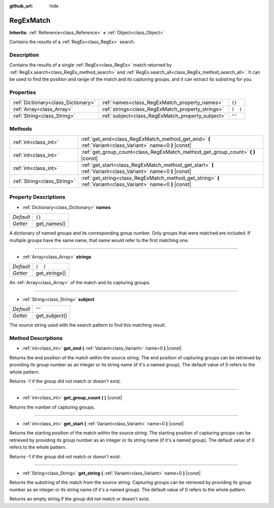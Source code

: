 :github_url: hide

.. Generated automatically by doc/tools/make_rst.py in Rebel Engine's source tree.
.. DO NOT EDIT THIS FILE, but the RegExMatch.xml source instead.
.. The source is found in doc/classes or modules/<name>/doc_classes.

.. _class_RegExMatch:

RegExMatch
==========

**Inherits:** :ref:`Reference<class_Reference>` **<** :ref:`Object<class_Object>`

Contains the results of a :ref:`RegEx<class_RegEx>` search.

Description
-----------

Contains the results of a single :ref:`RegEx<class_RegEx>` match returned by :ref:`RegEx.search<class_RegEx_method_search>` and :ref:`RegEx.search_all<class_RegEx_method_search_all>`. It can be used to find the position and range of the match and its capturing groups, and it can extract its substring for you.

Properties
----------

+-------------------------------------+---------------------------------------------------+----------+
| :ref:`Dictionary<class_Dictionary>` | :ref:`names<class_RegExMatch_property_names>`     | ``{}``   |
+-------------------------------------+---------------------------------------------------+----------+
| :ref:`Array<class_Array>`           | :ref:`strings<class_RegExMatch_property_strings>` | ``[  ]`` |
+-------------------------------------+---------------------------------------------------+----------+
| :ref:`String<class_String>`         | :ref:`subject<class_RegExMatch_property_subject>` | ``""``   |
+-------------------------------------+---------------------------------------------------+----------+

Methods
-------

+-----------------------------+----------------------------------------------------------------------------------------------------------------+
| :ref:`int<class_int>`       | :ref:`get_end<class_RegExMatch_method_get_end>` **(** :ref:`Variant<class_Variant>` name=0 **)** |const|       |
+-----------------------------+----------------------------------------------------------------------------------------------------------------+
| :ref:`int<class_int>`       | :ref:`get_group_count<class_RegExMatch_method_get_group_count>` **(** **)** |const|                            |
+-----------------------------+----------------------------------------------------------------------------------------------------------------+
| :ref:`int<class_int>`       | :ref:`get_start<class_RegExMatch_method_get_start>` **(** :ref:`Variant<class_Variant>` name=0 **)** |const|   |
+-----------------------------+----------------------------------------------------------------------------------------------------------------+
| :ref:`String<class_String>` | :ref:`get_string<class_RegExMatch_method_get_string>` **(** :ref:`Variant<class_Variant>` name=0 **)** |const| |
+-----------------------------+----------------------------------------------------------------------------------------------------------------+

Property Descriptions
---------------------

.. _class_RegExMatch_property_names:

- :ref:`Dictionary<class_Dictionary>` **names**

+-----------+-------------+
| *Default* | ``{}``      |
+-----------+-------------+
| *Getter*  | get_names() |
+-----------+-------------+

A dictionary of named groups and its corresponding group number. Only groups that were matched are included. If multiple groups have the same name, that name would refer to the first matching one.

----

.. _class_RegExMatch_property_strings:

- :ref:`Array<class_Array>` **strings**

+-----------+---------------+
| *Default* | ``[  ]``      |
+-----------+---------------+
| *Getter*  | get_strings() |
+-----------+---------------+

An :ref:`Array<class_Array>` of the match and its capturing groups.

----

.. _class_RegExMatch_property_subject:

- :ref:`String<class_String>` **subject**

+-----------+---------------+
| *Default* | ``""``        |
+-----------+---------------+
| *Getter*  | get_subject() |
+-----------+---------------+

The source string used with the search pattern to find this matching result.

Method Descriptions
-------------------

.. _class_RegExMatch_method_get_end:

- :ref:`int<class_int>` **get_end** **(** :ref:`Variant<class_Variant>` name=0 **)** |const|

Returns the end position of the match within the source string. The end position of capturing groups can be retrieved by providing its group number as an integer or its string name (if it's a named group). The default value of 0 refers to the whole pattern.

Returns -1 if the group did not match or doesn't exist.

----

.. _class_RegExMatch_method_get_group_count:

- :ref:`int<class_int>` **get_group_count** **(** **)** |const|

Returns the number of capturing groups.

----

.. _class_RegExMatch_method_get_start:

- :ref:`int<class_int>` **get_start** **(** :ref:`Variant<class_Variant>` name=0 **)** |const|

Returns the starting position of the match within the source string. The starting position of capturing groups can be retrieved by providing its group number as an integer or its string name (if it's a named group). The default value of 0 refers to the whole pattern.

Returns -1 if the group did not match or doesn't exist.

----

.. _class_RegExMatch_method_get_string:

- :ref:`String<class_String>` **get_string** **(** :ref:`Variant<class_Variant>` name=0 **)** |const|

Returns the substring of the match from the source string. Capturing groups can be retrieved by providing its group number as an integer or its string name (if it's a named group). The default value of 0 refers to the whole pattern.

Returns an empty string if the group did not match or doesn't exist.

.. |virtual| replace:: :abbr:`virtual (This method should typically be overridden by the user to have any effect.)`
.. |const| replace:: :abbr:`const (This method has no side effects. It doesn't modify any of the instance's member variables.)`
.. |vararg| replace:: :abbr:`vararg (This method accepts any number of arguments after the ones described here.)`
